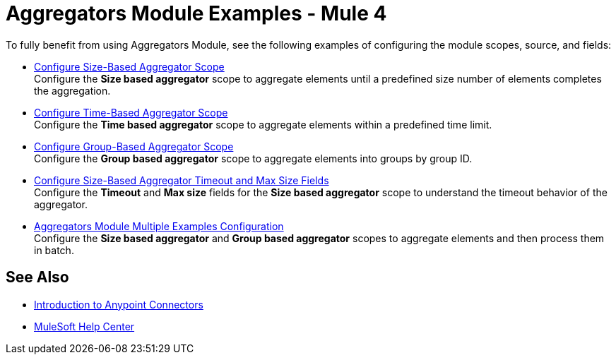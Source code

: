 = Aggregators Module Examples - Mule 4

To fully benefit from using Aggregators Module, see the following examples of configuring the module scopes, source, and fields:

* xref:aggregators-size-example.adoc[Configure Size-Based Aggregator Scope] +
Configure the *Size based aggregator* scope to aggregate elements until a predefined size number of elements completes the aggregation.
* xref:aggregators-time-example.adoc[Configure Time-Based Aggregator Scope] +
Configure the *Time based aggregator* scope to aggregate elements within a predefined time limit.
* xref:aggregators-group-example.adoc[Configure Group-Based Aggregator Scope] +
Configure the *Group based aggregator* scope to aggregate elements into groups by group ID.
* xref:aggregators-size-timeout.adoc[Configure Size-Based Aggregator Timeout and Max Size Fields] +
Configure the *Timeout* and *Max size* fields for the *Size based aggregator* scope to understand the timeout behavior of the aggregator.
* xref:aggregators-multiple-examples.adoc[Aggregators Module Multiple Examples Configuration] +
Configure the *Size based aggregator* and *Group based aggregator* scopes to aggregate elements and then process them in batch.

== See Also

* xref:connectors::introduction/introduction-to-anypoint-connectors.adoc[Introduction to Anypoint Connectors]
* https://help.mulesoft.com[MuleSoft Help Center]
